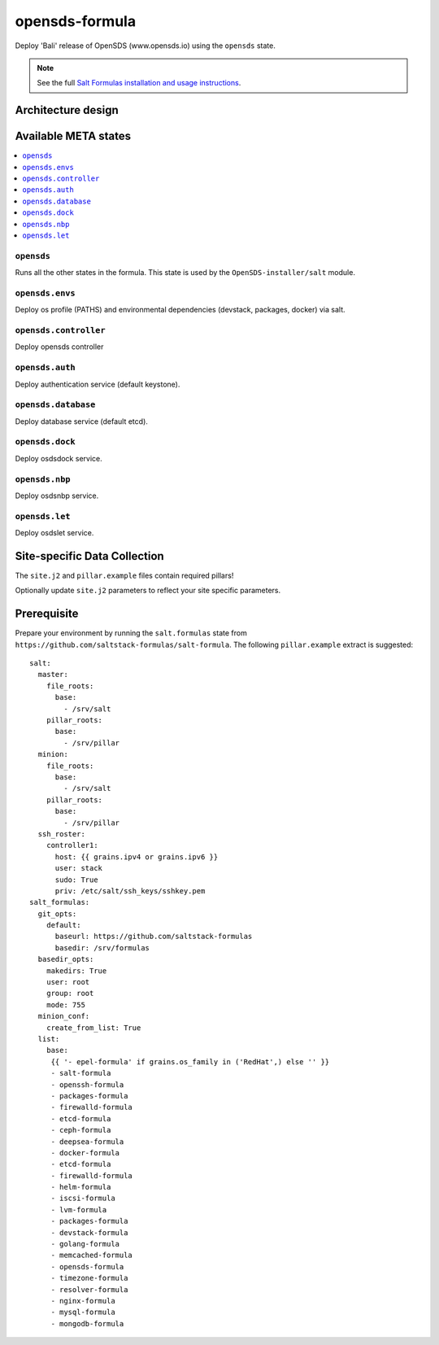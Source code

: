 ================
opensds-formula
================

Deploy 'Bali' release of OpenSDS (www.opensds.io) using the ``opensds`` state.

.. note::

    See the full `Salt Formulas installation and usage instructions
    <http://docs.saltstack.com/en/latest/topics/development/conventions/formulas.html>`_.

Architecture design
===================

.. image:: solutionDesign.png
   :scale: 25 %
   :alt: high level architecture

Available META states
======================

.. contents::
    :local:

``opensds``
------------

Runs all the other states in the formula. This state is used by the ``OpenSDS-installer/salt`` module.

``opensds.envs``
-----------------

Deploy os profile (PATHS) and environmental dependencies (devstack, packages, docker) via salt.

``opensds.controller``
-----------------

Deploy opensds controller

``opensds.auth``
-----------------

Deploy authentication service (default keystone).

``opensds.database``
-----------------

Deploy database service (default etcd).

``opensds.dock``
-----------------

Deploy osdsdock service.

``opensds.nbp``
-----------------

Deploy osdsnbp service.

``opensds.let``
-----------------

Deploy osdslet service.


Site-specific Data Collection
================

The ``site.j2`` and ``pillar.example`` files contain required pillars!

Optionally update ``site.j2`` parameters to reflect your site specific parameters.

Prerequisite
==============

Prepare your environment by running the ``salt.formulas`` state from ``https://github.com/saltstack-formulas/salt-formula``.
The following ``pillar.example`` extract is suggested::

        salt:
          master:
            file_roots:
              base:
                - /srv/salt
            pillar_roots:
              base:
                - /srv/pillar
          minion:
            file_roots:
              base:
                - /srv/salt
            pillar_roots:
              base:
                - /srv/pillar
          ssh_roster:
            controller1:
              host: {{ grains.ipv4 or grains.ipv6 }}
              user: stack
              sudo: True
              priv: /etc/salt/ssh_keys/sshkey.pem
        salt_formulas:
          git_opts:
            default:
              baseurl: https://github.com/saltstack-formulas
              basedir: /srv/formulas
          basedir_opts:
            makedirs: True
            user: root
            group: root
            mode: 755
          minion_conf:
            create_from_list: True
          list:
            base:
             {{ '- epel-formula' if grains.os_family in ('RedHat',) else '' }}
             - salt-formula
             - openssh-formula
             - packages-formula
             - firewalld-formula
             - etcd-formula
             - ceph-formula
             - deepsea-formula
             - docker-formula
             - etcd-formula
             - firewalld-formula
             - helm-formula
             - iscsi-formula
             - lvm-formula
             - packages-formula
             - devstack-formula
             - golang-formula
             - memcached-formula
             - opensds-formula
             - timezone-formula
             - resolver-formula
             - nginx-formula
             - mysql-formula
             - mongodb-formula

